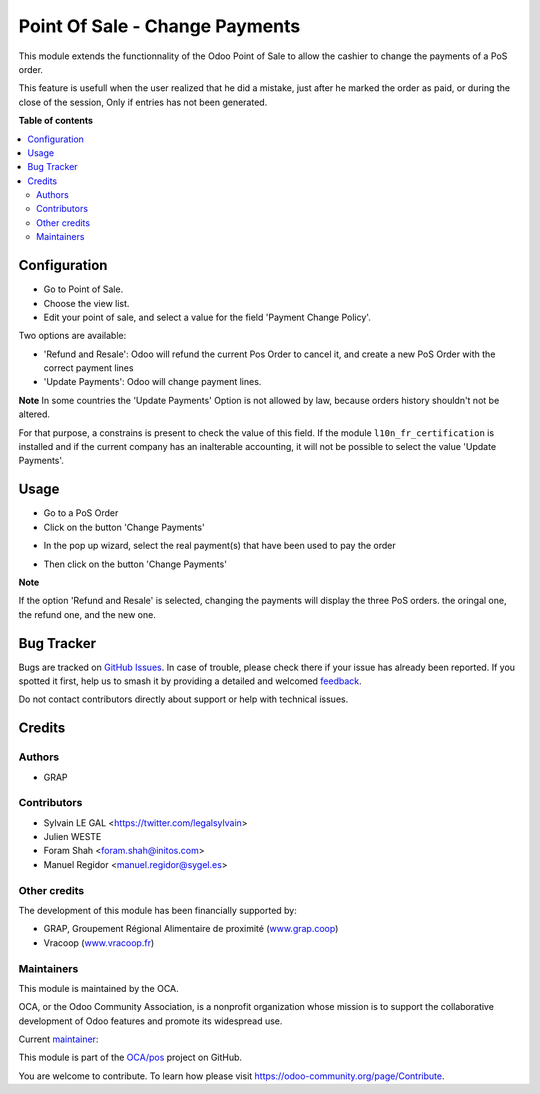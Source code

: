 ===============================
Point Of Sale - Change Payments
===============================

.. 
   !!!!!!!!!!!!!!!!!!!!!!!!!!!!!!!!!!!!!!!!!!!!!!!!!!!!
   !! This file is generated by oca-gen-addon-readme !!
   !! changes will be overwritten.                   !!
   !!!!!!!!!!!!!!!!!!!!!!!!!!!!!!!!!!!!!!!!!!!!!!!!!!!!
   !! source digest: sha256:f92dd72ac053a86a8837e2a670cfa091391cadb66e6e3b45553b3b34f8d76400
   !!!!!!!!!!!!!!!!!!!!!!!!!!!!!!!!!!!!!!!!!!!!!!!!!!!!

.. |badge1| image:: https://img.shields.io/badge/maturity-Beta-yellow.png
    :target: https://odoo-community.org/page/development-status
    :alt: Beta
.. |badge2| image:: https://img.shields.io/badge/licence-AGPL--3-blue.png
    :target: http://www.gnu.org/licenses/agpl-3.0-standalone.html
    :alt: License: AGPL-3
.. |badge3| image:: https://img.shields.io/badge/github-OCA%2Fpos-lightgray.png?logo=github
    :target: https://github.com/OCA/pos/tree/17.0/pos_payment_change
    :alt: OCA/pos
.. |badge4| image:: https://img.shields.io/badge/weblate-Translate%20me-F47D42.png
    :target: https://translation.odoo-community.org/projects/pos-17-0/pos-17-0-pos_payment_change
    :alt: Translate me on Weblate
.. |badge5| image:: https://img.shields.io/badge/runboat-Try%20me-875A7B.png
    :target: https://runboat.odoo-community.org/builds?repo=OCA/pos&target_branch=17.0
    :alt: Try me on Runboat

|badge1| |badge2| |badge3| |badge4| |badge5|

This module extends the functionnality of the Odoo Point of Sale to
allow the cashier to change the payments of a PoS order.

This feature is usefull when the user realized that he did a mistake,
just after he marked the order as paid, or during the close of the
session, Only if entries has not been generated.

**Table of contents**

.. contents::
   :local:

Configuration
=============

-  Go to Point of Sale.
-  Choose the view list.
-  Edit your point of sale, and select a value for the field 'Payment
   Change Policy'.

Two options are available:

-  'Refund and Resale': Odoo will refund the current Pos Order to cancel
   it, and create a new PoS Order with the correct payment lines
-  'Update Payments': Odoo will change payment lines.

|image1|

**Note** In some countries the 'Update Payments' Option is not allowed
by law, because orders history shouldn't not be altered.

For that purpose, a constrains is present to check the value of this
field. If the module ``l10n_fr_certification`` is installed and if the
current company has an inalterable accounting, it will not be possible
to select the value 'Update Payments'.

.. |image1| image:: https://raw.githubusercontent.com/OCA/pos/17.0/pos_payment_change/static/description/pos_config_form.png

Usage
=====

-  Go to a PoS Order
-  Click on the button 'Change Payments'

|image1|

-  In the pop up wizard, select the real payment(s) that have been used
   to pay the order

|image2|

-  Then click on the button 'Change Payments'

**Note**

If the option 'Refund and Resale' is selected, changing the payments
will display the three PoS orders. the oringal one, the refund one, and
the new one.

|image3|

.. |image1| image:: https://raw.githubusercontent.com/OCA/pos/17.0/pos_payment_change/static/description/pos_order_form.png
.. |image2| image:: https://raw.githubusercontent.com/OCA/pos/17.0/pos_payment_change/static/description/pos_payment_change_wizard_form.png
.. |image3| image:: https://raw.githubusercontent.com/OCA/pos/17.0/pos_payment_change/static/description/pos_order_tree.png

Bug Tracker
===========

Bugs are tracked on `GitHub Issues <https://github.com/OCA/pos/issues>`_.
In case of trouble, please check there if your issue has already been reported.
If you spotted it first, help us to smash it by providing a detailed and welcomed
`feedback <https://github.com/OCA/pos/issues/new?body=module:%20pos_payment_change%0Aversion:%2017.0%0A%0A**Steps%20to%20reproduce**%0A-%20...%0A%0A**Current%20behavior**%0A%0A**Expected%20behavior**>`_.

Do not contact contributors directly about support or help with technical issues.

Credits
=======

Authors
-------

* GRAP

Contributors
------------

-  Sylvain LE GAL <https://twitter.com/legalsylvain>
-  Julien WESTE
-  Foram Shah <foram.shah@initos.com>
-  Manuel Regidor <manuel.regidor@sygel.es>

Other credits
-------------

The development of this module has been financially supported by:

-  GRAP, Groupement Régional Alimentaire de proximité
   (`www.grap.coop <http://www.grap.coop>`__)
-  Vracoop (`www.vracoop.fr <http://www.vracoop.fr>`__)

Maintainers
-----------

This module is maintained by the OCA.

.. image:: https://odoo-community.org/logo.png
   :alt: Odoo Community Association
   :target: https://odoo-community.org

OCA, or the Odoo Community Association, is a nonprofit organization whose
mission is to support the collaborative development of Odoo features and
promote its widespread use.

.. |maintainer-legalsylvain| image:: https://github.com/legalsylvain.png?size=40px
    :target: https://github.com/legalsylvain
    :alt: legalsylvain

Current `maintainer <https://odoo-community.org/page/maintainer-role>`__:

|maintainer-legalsylvain| 

This module is part of the `OCA/pos <https://github.com/OCA/pos/tree/17.0/pos_payment_change>`_ project on GitHub.

You are welcome to contribute. To learn how please visit https://odoo-community.org/page/Contribute.
